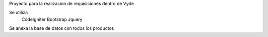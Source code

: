 Proyecto para la realizacion de requisiciones dentro de Vyde

Se utiliza  
  CodeIgniter
  Bootstrap
  Jquery
Se anexa la base de datos con todos los productos

